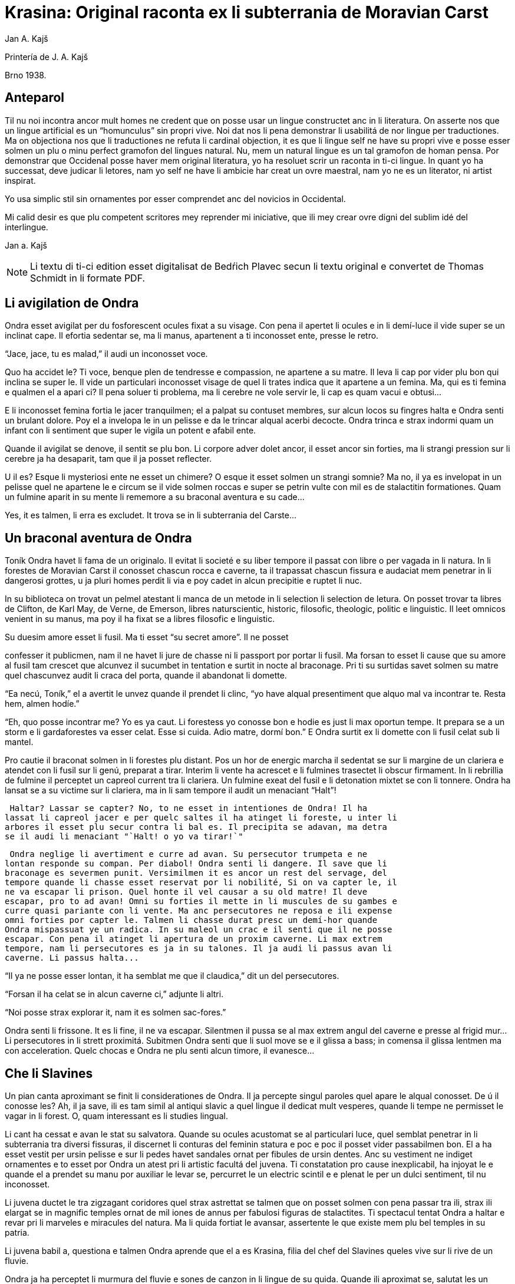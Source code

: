 = Krasina: Original raconta ex li subterrania de Moravian Carst
:author: Jan A. Kajš

Printería de J. A. Kajš

Brno 1938.

== Anteparol

Til nu noi incontra ancor mult homes ne credent que on posse usar un lingue
constructet anc in li literatura. On asserte nos que un lingue artificial es un
"`homunculus`" sin propri vive. Noi dat nos li pena demonstrar li
usabilitá de nor lingue per traductiones. Ma on objectiona nos que li
traductiones ne refuta li cardinal objection, it es que li lingue self ne have
su propri vive e posse esser solmen un plu o minu perfect gramofon del lingues
natural. Nu, mem un natural lingue es un tal gramofon de homan pensa. Por
demonstrar que Occidenal posse haver mem original literatura, yo ha resoluet
scrir un raconta in ti-ci lingue. In quant yo ha successat, deve judicar li
letores, nam yo self ne have li ambicie har creat un ovre maestral, nam yo ne
es un literator, ni artist inspirat.

Yo usa simplic stil sin ornamentes por esser comprendet anc del novicios in
Occidental.

Mi calid desir es que plu competent scritores mey reprender mi iniciative,
que ili mey crear ovre digni del sublim idé del interlingue.

Jan a. Kajš

NOTE: Li textu di ti-ci edition esset digitalisat de Bedŕich Plavec secun li
textu original e convertet de Thomas Schmidt in li formate PDF.

== Li avigilation de Ondra

Ondra esset avigilat per du fosforescent ocules fixat a su visage. Con pena
il apertet li ocules e in li demí-luce il vide super se un inclinat cape. Il
efortia sedentar se, ma li manus, apartenent a ti inconosset ente, presse le
retro.

"`Jace, jace, tu es malad,`" il audi un inconosset voce.

Quo ha accidet le? Ti voce, benque plen de tendresse e compassion, ne
apartene a su matre. Il leva li cap por vider plu bon qui inclina se super le.
Il vide un particulari inconosset visage de quel li trates indica que it
apartene a un femina. Ma, qui es ti femina e qualmen el a apari ci? Il pena
soluer ti problema, ma li cerebre ne vole servir le, li cap es quam vacui e
obtusi...

E li inconosset femina fortia le jacer tranquilmen; el a palpat su contuset
membres, sur alcun locos su fingres halta e Ondra senti un brulant dolore. Poy
el a invelopa le in un pelisse e da le trincar alqual acerbi decocte. Ondra
trinca e strax indormi quam un infant con li sentiment que super le vigila un
potent e afabil ente.

Quande il avigilat se denove, il sentit se plu bon. Li corpore adver dolet
ancor, il esset ancor sin forties, ma li strangi pression sur li cerebre ja ha
desaparit, tam que il ja posset reflecter.

U il es? Esque li mysteriosi ente ne esset un chimere? O esque it esset
solmen un strangi somnie? Ma no, il ya es invelopat in un pelisse quel ne
apartene le e circum se il vide solmen roccas e super se petrin vulte con mil
es de stalactitin formationes. Quam un fulmine aparit in su mente li rememore a
su braconal aventura e su cade...

Yes, it es talmen, li erra es excludet. It trova se in li subterrania del
Carste...

== Un braconal aventura de Ondra

Toník Ondra havet li fama de un originalo. Il evitat li societé e su liber
tempore il passat con libre o per vagada in li natura. In li forestes de
Moravian Carst il conosset chascun rocca e caverne, ta il trapassat chascun
fissura e audaciat mem penetrar in li dangerosi grottes, u ja pluri homes
perdit li via e poy cadet in alcun precipitie e ruptet li nuc.

In su biblioteca on trovat un pelmel atestant li manca de un metode in li
selection li selection de letura. On posset trovar ta libres de Clifton, de
Karl May, de Verne, de Emerson, libres naturscientic, historic, filosofic,
theologic, politic e linguistic. Il leet omnicos venient in su manus, ma poy il
ha fixat se a libres filosofic e linguistic.

Su duesim amore esset li fusil. Ma ti esset "`su secret amore`". Il ne
posset

confesser it publicmen, nam il ne havet li jure de chasse ni li passport por
portar li fusil. Ma forsan to esset li cause que su amore al fusil tam crescet
que alcunvez il sucumbet in tentation e surtit in nocte al braconage. Pri ti su
surtidas savet solmen su matre quel chascunvez audit li craca del porta, quande
il abandonat li domette.

"`Ea necú, Toník,`" el a avertit le unvez quande il prendet li clinc,
"`yo have alqual presentiment que alquo mal va incontrar te. Resta hem,
almen hodíe.`"

"`Eh, quo posse incontrar me? Yo es ya caut. Li forestess yo conosse bon
e hodie es just li max oportun tempe. It prepara se a un storm e li
gardaforestes va esser celat. Esse si cuida. Adio matre, dormí bon.`" E
Ondra surtit ex li domette con li fusil celat sub li mantel.

Pro cautie il braconat solmen in li forestes plu distant. Pos un hor de
energic marcha il sedentat se sur li margine de un clariera e atendet con li
fusil sur li genú, preparat a tirar. Interim li vente ha acrescet e li fulmines
trasectet li obscur firmament. In li rebrillia de fulmine il perceptet un
capreol current tra li clariera. Un fulmine exeat del fusil e li detonation
mixtet se con li tonnere. Ondra ha lansat se a su victime sur li clariera, ma
in li sam tempore il audit un menaciant "`Halt`"!

 Haltar? Lassar se capter? No, to ne esset in intentiones de Ondra! Il ha
lassat li capreol jacer e per quelc saltes il ha atinget li foreste, u inter li
arbores il esset plu secur contra li bal es. Il precipita se adavan, ma detra
se il audi li menaciant "`Halt! o yo va tirar!`"

 Ondra neglige li avertiment e curre ad avan. Su persecutor trumpeta e ne
lontan responde su compan. Per diabol! Ondra senti li dangere. Il save que li
braconage es severmen punit. Versimilmen it es ancor un rest del servage, del
tempore quande li chasse esset reservat por li nobilité, Si on va capter le, il
ne va escapar li prison. Quel honte il vel causar a su old matre! Il deve
escapar, pro to ad avan! Omni su forties il mette in li muscules de su gambes e
curre quasi pariante con li vente. Ma anc persecutores ne reposa e ili expense
omni forties por capter le. Talmen li chasse durat presc un demí-hor quande
Ondra mispassuat ye un radica. In su maleol un crac e il senti que il ne posse
escapar. Con pena il atinget li apertura de un proxim caverne. Li max extrem
tempore, nam li persecutores es ja in su talones. Il ja audi li passus avan li
caverne. Li passus halta...

"`Il ya ne posse esser lontan, it ha semblat me que il claudica,`" dit
un del persecutores.

"`Forsan il ha celat se in alcun caverne ci,`" adjunte li altri.

"`Noi posse strax explorar it, nam it es solmen sac-fores.`"

Ondra senti li frissone. It es li fine, il ne va escapar. Silentmen il pussa
se al max extrem angul del caverne e presse al frigid mur... Li persecutores in
li strett proximitá. Subitmen Ondra senti que li suol move se e il glissa a
bass; in comensa il glissa lentmen ma con acceleration. Quelc chocas e Ondra ne
plu senti alcun timore, il evanesce...

== Che li Slavines

Un pian canta aproximant se finit li considerationes de Ondra. Il ja
percepte singul paroles quel apare le alqual conosset. De ú il conosse les? Ah,
il ja save, ili es tam simil al antiqui slavic a quel lingue il dedicat mult
vesperes, quande li tempe ne permisset le vagar in li forest. O, quam
interessant es li studies lingual.

Li cant ha cessat e avan le stat su salvatora. Quande su ocules acustomat se
al particulari luce, quel semblat penetrar in li subterrania tra diversi
fissuras, il discernet li conturas del feminin statura e poc e poc il posset
vider passabilmen bon. El a ha esset vestit per ursin pelisse e sur li pedes
havet sandales ornat per fibules de ursin dentes. Anc su vestiment ne indiget
ornamentes e to esset por Ondra un atest pri li artistic facultá del juvena. Ti
constatation pro cause inexplicabil, ha injoyat le e quande el a prendet su
manu por auxiliar le levar se, percurret le un electric scintil e e plenat le
per un dulci sentiment, til nu inconosset.

Li juvena ductet le tra zigzagant coridores quel strax astrettat se talmen
que on posset solmen con pena passar tra ili, strax ili elargat se in magnific
temples ornat de mil iones de annus per fabulosi figuras de stalactites. Ti
spectacul tentat Ondra a haltar e revar pri li marveles e miracules del natura.
Ma li quida fortiat le avansar, assertente le que existe mem plu bel temples in
su patria.

Li juvena babil a, questiona e talmen Ondra aprende que el a es Krasina,
filia del chef del Slavines queles vive sur li rive de un fluvie.

Ondra ja ha perceptet li murmura del fluvie e sones de canzon in li lingue
de su quida. Quande ili aproximat se, salutat les un grand bruida. It semblat
que li trumpetada ye cornes de uros e li tamburada ne va haver li fine. Ma
quande se levat un oldo, omni silentat se. Krasina chuchotat a Ondra: "`To
es mi patre.`"

Ondra sentit qualmen omni ocules perfora le por decovrir su intentiones.

"`Qui es tu?`" questiona li oldo.

"`Yo es Toník Ondra e yo labora in li proxim ferral fonderia.

`"Quo significa ferral fonderia?"`

`"Quo es forne e quo li ferrin protometal ?"`

Ondra ha conceptet que ti gente have nul idé pri li ferrin cultura; pro to
il efortiat explicar les quo es li protometal e a quo servi li ferre e stal.
Quande il ha volet demonstrar, quo posse far un fusil, il ha rememorat que it
es alcú incombrat e que il deve serchar it. Krasina, quel esset constantmen ye
su flanc, ha ofertat se acompaniar le in li serchada, ma li chef, benque self
suficent curiosi, ha decidet que ti cose ne urge.

Un grand astonament evocat li horlogette de Ondra. It eat de un manu al
altri. Chascun volet

palpar ti marvel del munde. Li questionada `"qualmen?"`, `"pro
quo"` e `"por quo"` ne havet li fine. Li explication esset penibil,
nam Ondra adver ha comprendet li questiones, ma responder in un foren lingue,
in quel on nequande ha parlat, ne es facil. Ondra devet reflecter chascun
parol, corecter se o li tchec paroles adaptar al lingue antiqui-slavic. Solmen
ci il reconosset li diferentie inter li passiv e activ saventie del linge.
Ondra comprendet li lingue del Slavines, ma parlar lor lingue il posset solmen
con pena. Il va besonar ancor un poc de exercicie.

Quande li unesim ataca de questiones un poc ha cessat, Ondra posset un poc
circumspecter. Li camp del Slavines esset sur li rive de un subterran fluvie.
Li tendas esset fat de pel es de urses e uros. Sur un liber loc flammeat un foy
de ligne quel esset aportat del fluvie e de osses antediluvial quel trovat se
in abundantie in li grottes.

Krasina ne posset detraer su ocules de Ondra. Durant li festine, arangeat al
honore de Ondra, el a presentat le li maxim grass boccades, quo il quittat per
grat regardes.

Krasina esset de mediocri altore con musculos brasses e bel -format gambes.
In li visage de livid colore, sub larg fronte, bril iat du verdatri ocules
queles, astonantmen, regardat suavi e calidmen.

Ondra ha esset surprisat per li aspect de ti grottal gente. Il imaginat se
li troglodytes con plat fronte e salient guancial osses, durantque il vide ci
li formes de cranies pri queles nul cultural popul vell dever hontar. Li chef
ha finit li festine per un prega in quel il mersiat li Patre por lu bon e ver
figurat per nutrimentes quel li Slavines recive in suficent quantitá. Ondra ha
esset denove surprisat: Quo have li manjage e trincage comun con lu bon e ver?
In li proxim ocasion Krasina deve explicar ti enigma.

Li chef volet ear a su lette, ma secun li demande de Ondra il narrat,
qualmen su popul ha venit sub li Carst.

It esset ante mult cent e cent annus, quande un slavin familie celat se in
un grotte por assecurar se contra nomadic asiatic tribes. Ti familie havet con
se quelc agnes e canes. Ma anteque it posset abandonar li refugia, li plafon
del grotte ha ruit e barrat li exeada. Li familie esset inprisonat. Felicimen
it esset in un principal coridore e on posset avansar.

Li Slavines ha trovat un apt loc por resider sur li rive de fluvie quel ili
nominat Ponikva. Ti nomine nul men surprisat Ondra, nam il savet que li
novi-formation Punkva di necos. Ponikva significa `"submergeant aqua"`.
It proveni del antiqui-slavic lingue e li radica `"nikat"` conservat se
ancor in quelc paroles tchec. Noi vel nul men cuidar pri que li Slavines nomina
Punkva altrimen, ma li linguistic marotte de Ondra obtenet un satisfation.

Li fluvie furnit les li aqua e aportat ligne por mantener li foy. Lor ocules
adaptat se al obscuritá talmen que ili videt suficent bon anc in ti medie,
secun quel format se lor tot vive.

Li agnes pastet se sur scarsi herbage sur li rive del fluvie. Por lor
securitá stat li canes quel avisat li dangere menaciant al agnes. Ti dangere
representat li grottal ursos quel esset in li subterrania tre mult. Ti bestie
furnit al Slavines li carne, li pel isse por vestimentes, li dentes e griffes
por ornamentes.

Li table del Slavines esset simplic. Un apart plante, simil al asparge e
crescent sur li rive de Ponikva, compleet li carne de uros, ursos, agnes e
pisces. Li sal esset substituet per cindre. Ma

con li tempore li agnes perdit li fecunditá e poc a poc diminue se talmen
que ili va desaparir. Li sam aparentie on posse constatar anc pri li uros de
quel resta solmen un micri quantité.

Li letura e scritura es che li slavines inconosset, almen secun nor usa.
Solmen in li pictura ili es versat, quam atestat diversi dessines per carbon,
sur li roccas e gravuras sur ossin e petrin utensiles e vases.

Mil -annual tradition, anxiosmen mantenet, di que lor ancestres esset pastores e cultivatores de vegetales de quel on fa pane. Ili self nequande videt li pane, ma ili crede que li pane es li optim nutriment del hom.

Ili have anc lor propri religion. Ili crede al Patre sin li comense e fine -
sin li nascentie e morte - quel mantene li munde per li foy e aqua, per li
amore juntet con li sagesse e veritá. Omni quo circuma les have un symbolic
sense. Li aqua significa li veritá quel purifica, renova e fa trincar al anim
homan. Li calore significa li amore quel intertene li vive fysic e spiritual.
Li luce ilumina li intelectu, da li sagesse. Li petre significa li veritá del
crede. Li agnel o significa li innocentie, li mild animales significa li bon e
li feroci besties li mal inclinationes del hom. Ili crede in li vive eterni in
quel on intra per li morte, it es per li deposition del fysic corpore. Li morte
es li porta per quel on passa del fysic in li spiritual munde, del visibil in
li invisibil munde. Li dormida da nos alqual imagination pri ti transition. Li
nucleo del religion es li amore. Deo es li sagesse e li amore, pro to haver li
ver religion significa amar lu bon e lu ver. Amar li fonte del amore - li Patre
e con il amar omni su infantes.

Ti simplic religion da les tant materie por meditation que lor rason es tre
developat e lor cordie nequande desira dominar, nam li amore ducte a servir li
proximo.

Li etá del Slavines es relativmen curt - admaxim quinant annus. Lor numere
ne augmenta se, nam alcun families es sin infantes. Li eterni Patre talmen
cuida por que lor numere ne superpassa li condition del existentie.

Ili ne conosse li guerres, nam ili forma un tribe. Politica, li national e
religiosi conflictes es che ili inconosset. Ili combatte solmen con li urses e
uros. Ma anc ti combattes es por ili symboles de combattes con lor propri mal
inclinationes. Ti combattes pro manca de apt armes es sovente plen de dangere e
pro to ne manca les ni heroes.

On posse presc dir que li Slavines vive exter li tempore. Ili ne es avigilat
per aurora o per canta de gal inos, ni per fabrical sirenes. Li tempore indica
les solmen li marea de Ponikva. Li hores e minutes ne have por il alcun
importantie, nam ili ne besona timer pri tard ariva in li buró o ovreria. Ili
have tam mult tempore que it ha cessat esser lor sclavator. E si es ver li
proverbie: `"li tempor es moné"`, tande ili es li max rich popul del
munde.

== Ondra contraveni un habitu

==  del Slavines

Krasina esset un excel ent instructora de Ondra. El a acompaniat le partú e
narrat le per quo li Slavines ocupa se. In li proxim ocasion Ondra eat a
serchar li perdit fusil. Si il va trovar it, il va partiprender in chasse del
grottal mannes e va demonstrar les quo posse far li fusil. E li fortune favorat
le. Li fusil-tube salit ex li sand apu li loc u Krasina ha trovat le. Plenat de
joy il inbrassat li yuna e ante que el a posset reconscier, il ha presset sur
su labies un long besa. Li labies de el a aspirat se al suis, ma strax poy el a
ha liberat se de su inbrassament e comensat amarimen plorar.

Ondra ne posset comprender quo ha accidet la. Il efortiat consolar la, ma
quande il provat inbrassar la denove, el a forcurret con singlutada. Ondra
devet usar omni eloquentie por quietar la tant que el a posset explicar le quo
ha accidet tam horribil. Per su act Ondra tam desdignat la que el a ne posse
con bon conscientie revenir a su tribe. Solmen li puel a have li jure besar li
mann quel el a vole maritar. Tal es li habitu del Slavines.

`"Esque vermen ne existe escape de ti mal situation?"` questionat li
contrit Ondra.

`"Ne existe, ne existe, ne existe!"`

`"Esque ne exculpa nos mi ignorantie de vor mores?"`

`"Inter nos veni nequi ignorant nor mores."`

`"To es vermen fatal... Ma, atende, Krasina. Esque tu ne ha dit que
solmen li puel a posse besar li mann quel el a ha selectet?"`

`"Yes, to yo ha dit. It es talmen e in to jace nor malfortun,"`
respondet Krasina con resignation.

`"Esque tu ne comprende, mi cordiette, que in to es nor
salvation?"`

`"Qualmen it vel esser possibil?"` Krasina fixat a Ondra su ocules in
quel manifestat se li surpris e dubita.

`"To es ya tre simplic cose... Tu ha ya besat me li unesim e poy yo ha
besat te. Esque tu vermen ha obliviat to?"`

Krasina esset stupefat per surpris, ma bentost el a reconsciet e jettat se
al pectore de Ondra e besat le, besat e ridet quam li turtur.

`"Ho, tu es filú, Toník! Filú, filú, filú! Ma tu va esser punit. Krasina
va esser tui marita!"`

`"Tu vell desirar, Krasina?"`

`"Certmen, Krasina vole. Ma tu, Toník? Esque tu ne va regretar tui
decision? Esque tu va acustomar se a nor subterran vive? O esque tu ne va fugir
quande tu va trovar li via ex li

subterrania e lassar Krasina ci in grive?"`

`"Krasina, mi anim, da me besa!"`

Krasina besa e denove besa Toník por atestar que el a vole esser su marita
e

Toník reciproca li besas quam pruva que il consenti con li election. Poy
Toník ha jettat li fusil sur li epol e prendet Krasina ye li manu. Ili retornet
quam petulant infantes, gaymen cantante.

Quande ili ha arivat al camp, Krasina levat li manu quam signe que el a have
alquo por dir al tribe. Poy el a stantat se sur li puntas del pedes e trivez
besat Ondra quo il ha reciprocat. Li yunos quel in van solicitat li favore de
Krasina, ha jettat li fulmines del ocules, ma submisset se al ancian more.
Krasina ha selectet su marito.

Li old chef presentat a Ondra li manu e parlat long a su tribe. Ondra ha
captet de ti parlada que il va esser li chef del tribe, pro que Valdomir ne
have filio.

Li feminas aclamat e li mannes acceptat li decision con tonnerant hurrá!

Quande ili ha suficent criat, ili resoluet que deman on va ear al chasse por
procurar carne por li nuptial festine.

== Li grand chasse

In li sequent die Ondraha esset avigilat per grand tumultu. Li mannes
preparat se al chasse. In un moment il ha levat se. Il ha lavat se in li frigid
fluvie, prendet li fusil e stantat se in li range de chasseros. E vi un
eveniment inaudit: Krasina stantat se apu Ondra e volet acompaniar le al
chasse. To ha evocat inter li chasseros un murmur de inconsens, ma li chef ha
dit que ha aparit un nov circumstantie e pro to on posse admisser anc ti ci
particularitá.

Li batte sur li tambur esset li signe al departe. Li truppe avansat sin
parol.

Quande ili arivat a un colossal grotte, li truppe ha dislocat se e li chef
desligat su cane. Ti ha lansat se in un angul del grotte de u resonat un
menaciant murmur. Li chasseros esset tendet quam li cordes de violine. Strax
poy aparit un enorm urso atacant li aboyant cane. Li max proxim chassero ha
brandisset su petrin clobb por un mortal colpe. Ma tande accidet alquo pri quo
li chasseros long poy parlat. Per ti fort brandissement li chassero perdit li
equilibrie e cadet in un precipitie. Li urso atacat li chef quel stat max
proxim. Ti dat al urso un fort colp. Ma ti colp tamen ne ha suficet e li
furiosi bestie ha captet in su pattes li chef plu tost quam il posset dar li
duesim colp per su clobb. Li bestie comensat tornar se con su victime e li
chasseros ne audaciat batter it por ne atinger lor chef.

Tande venit li moment quande Ondra posset monstrar li efect del fusil quel
til tande esset misapreciat del indigenes. Ondra ha apuntat li arme: Eclatat li
foy e detonation, li bestie ha rugit e

volet lansar se a Ondra. Menaciosmen gruniente li urso balansat a Ondra.Ma
tande Ondra tirat denove, e li bestie cadet al terra. Li chasseros con hurrá
battet li urso.

Li old chef quel escapat li dangere sin alqual accidente, declarat que li
tribe ne posset desirar plu bon chef quam va esser ti quel Krasina selectet
quam marito. E Krasina, fieri ye su Toník, intonat li heroic canzon quel on
cantat solmen quande alcun mann fat se celebri per un heroic acte.

Interim li chasseros ha apertet li bestie per lor primitiv culteles, depel
at e dissectet it e retornat al camp. Li feminas esset astonat per tam celebri
retorn del mannes, ma quande ili aprendet qui ha contribuet a ti bon success,
unes comensat apretar li pel e por li tenda del nov pare, durantque li altres
preparat manjages por li nuptial festine.

== Li nuptial ceremonie

It ha monstrat se que li chef esset anc li prestre de su tribe. Il ha
prendet un ceremonial vestiment sur quel ha esset pictet diversi evenimentes ex
li vive del tribe. Ondra ha devet aconosser que su nov popul es dotat per
fantasie in grand mesura.

Li cornist ha dat li signe pos quel li sponses devet desvestir se e insaltar
li aqua. Poy ili, tenente se ye un manu, per li altri devet svimmar contra li
fluentie del fluvie. Ili inmerget se in li aqua quel esset tam frigid que Ondra
claccat li dentes.

Interim Valdomir ha fat li foy sur un lapid e reverentiante a omni lateres,
il exclamat: `"Auxila nos, ó Patre!"`

Pos to li sponses surtit del aqua e strax esset invelopat in calid pelisses
e quar infantes ductet les al prestre. Ti ha prendet li cordie del urso, trivez
elevat it, reverentiat ad omni lateres e posit it sur li foy. To ha esset li
signale al canta quel ha intonat li mannes. Li sense de ti canzon esset
circa:

[verse]
--
Ó spiritu sin comense e fine,
spiritu sin nascentie e morte,
spiritu imensi in fortie,
spiritu constant in amore.
a te noi sacrifica nor cordies,
a te noi consacra nor vives,
e anc ti ci yun pare.
--

Li sponses declinat li capes, li tambures sonat. li prestro ha cupat un
bucle de capil es del sponses, plectet it e jettat in li foy. Pos to on
cantat:

[verse]
--
Lor capil es, del fortie li symbole,
ci in foy nu ha unit se.
--

Li prestro fat li benedition, juntet li manus del sponse quam signe de
reciproc sucurse. Ili trivez besat li terra e per to li ceremonies ha
finit.

Pos li finition del ceremonies omni sedentat se al nuptial festine.

Festine! Li letor imagina se grand tables covrit per blanc toales, sur li
tables buquetes, circum li tables stules, current servitores con platiles,
servietes, bril iant servises e li ceteri pompe, indispensabil che li
potentates. Quam stupefat il vel esser, si il vel sedentar se al festine che li
chef del Slavines!

Li chef sedet sur ursin pel e e li ceteres sur li suol. Li cocinera hachat
por chascun un pezze de carne e dat it in li manu. Li furca esset viceat per
fingres e li cultel per dentes.

Pos li carne sequet li sup contenent alqual subterran plante. Li sup esset
cocinat in petrin vases e manjat per ossin coclares. Li festine ha finit per
`"foyosi aqua"` quel on fat ex li radicas del sam plante. Plu tard Ondra
ha aprendet que on nomina ti plante `"pane"`. E vermen, it esset lor
pane, nam ultra li carne it esset lor unic nutriment.

Al fine li musicantes demonstrat lor arte. Lor max perfect instrumentes
esset li tambures e li trumpetes; ti ci dominat in li symfonic concerte. Ondra
adver ne comprendet bon quo li musica vole expresser, nam il esset inter li
Slavines solmen curt tempore, ma malgré to il sentit que it have plu intim
relation al vive quam li modern musica del popules con tot altri conditiones
del vive.

Ho, quam il regretat que il ne manua alcun musical instrument! Ma - esque li
grottal popul vel comprender su musica? Esque it vel comprender su hymne pri li
sole, pri li flores, susurrada del vente e cante de avies?

Certmen it ne vell comprender. Ma - esque li circumitá ne va lansar Ondra in
li primitivisme? Esque il ne percepte ja nu quam passu pos passu il fusiona con
su nov popul? Yes, il senti que il ama su popul ne solmen quam li chef, ma quam
un de it. Il va dar se li pena por esser bon consiliator de su popul. Adver il
es yun, ma il senti li fortie por su nov tache. Pro to in li music-<br/>pause
il demandat silentie por posser dir quelc paroles. Li tambures sonat. Poy Ondra
in su alocution dit circa lu sequent:

`"Mi amicos e fratres! Secun li consilie de vor potent e sagi chef
Valdomir vu ha electet me quam su successor. Yo ne posse promesser vos alquo
grandios, nam yo es ancor extran inter vos. Yo

ancor ne conosse bon vor vive, vor customes e mores e pro to it es anc
possibil que in li comense yo quelcvez va peccar contra vor leges. Ma in tal
casus ples memorar que it ne es fat con intention, ma solmen de inconossentie.
Quo yo posse promesser vos, es lu sequent: Li tot amore quel mi cordie es
capabil, yo va dar a mi popul. Omni conossenties queles yo ha aquisitet supra,
yo vole dar vos. Yo va efortiar que almen parte del aquisitiones del modern
tempe, queles li homanité super nos usa, deveni anc vor proprietá. Yo es pret
viver e morir por vos."`

Ti alocution, benque fat in defectos lingue de Slavines, evocat un grand
entusiasme. Li tamburada ne volet cessar e Ondra esset circumat de mannes
volent far con le li sanguin fratrinitá.

Poy sequet danses, in plupart danses figural, danses de quel ha originat
mani populari danses tchec - almen Ondra pensat to.

Por contribuer al general gaudie, il ha cantat quelc populari canzones
tchec, de quel `"U es mi hem?"`, `"Moravia"` e `"Flue aqua
frigid"` il devet repetir quelcvez. Il devet promesser docer les omni
canzones quel il conosse.

Quande li festa ha finit, quar yunos portat li nov-marites sur ursin pelisse
in li novi tenda.

== Ondra quam preceptor

Strax li sequent die pos li nuptie Ondra ha anunciat que il va docer li
letion e scition e ha invitat omni Slavines pertiprender in li aprension. Omni
ha venit essente curiosi pri ti novitá. Ondra ha explicat quel importantie have
li scritura por li homes in supra u on printa diversi libres e jurnales, u es
exchangeat lettres inter homes tre distant li un del altri. Por li Slavines to
posse haver solmen limitat importantie, pro que ili ne have li paper ni li
possibilitá printar libres. Ili tamen posse comodmen lassar informationes in li
camp, si ili vel forear, ili posse scrir lor comunicationes sur li roccas.
Malgré ti litt usabilitá del scrition, omni Slavines ha aprobat li decision de
Ondra.

Ondra ha prendet un carbon e scrit sur un lapid: `"Valdomir"` e poy
descomposit li parol in singul litteres e denove juntet li sylabes til que omni
ha capit li miracul. Poy il ha invitat Valdomir a scrir self sui nomine. Ti
procedura esset panibil, ma tamen li old chef ha successat con grand joy. Poy
Ondra scrit li nomines comensant per V, A, L, D etc. Chascun esset fieri que in
li unesim lecion il ha aprendet scrir su nomine.

Secun ti metode Ondra continuat chascun die quelc hores. Bentost il videt
que inter li max diligent eleves excel e su Krasina. Li joy del eleves crescet
chascun die e pos quelc leciones ili posset leer li canzones quel Ondra scrit e
cantat.



== Li explorativ via

`"Krasina, mi culumbetta, esque tu vole acompaniar me in un viage? Yo
desira inspecter mi imperia,"` dit Ondra a su yun marita.

`"Con plesur, Toník. Noi va preparar li proviant e deman va ear ad ú tu
va desirar."`

Li sequent die ili ha plenat un valise per proviant, quel Ondra ha fixat a
su dorse e prendente li fusil ili startat.

In li comense ili eat tra coridores conosset, ma poy ili eat tra fores, tra
quel ili apen posset perpresser se. Ili eat ad supra e ad infra u ante mil
enies penetrat li aqua. Ili arivat in grottes con plafones covrit per magnific
stalactites. Maniloc li stalagmites ha format un forest. In pluri grottes li
paretes splendet per sorciatri cascades de stalactites. Ondra haltat perplex
avan li ovre del natura.

Quant mil enies li natura laborat por far ti magnificentie?

In altri grottes ili trovat stalactites formant fantastic figuras de nanes,
cortnes, vases, calices e divers objectes por li homan fantasie. Un altri
grotte presentat li image de destruction. Ta li plafon con pesant stalactites
ha ruit e nu omnicos jace sur li terra in un caos. Ma vice li ruit stalactites
forma se novi - quam un image del circulant vive...

Ondra ha resoluet reposar ci un poc.

Pos li manja, quel pos penosi marcha bon sapet, Ondra ha petit Krasina,
racontar alquo pri li psychic vive de Slavines. E Krasina, injoyat per su
interesse pri li spiritual coses, racontat que li hom es un spiritu quel vive
in un fysic corpore e simultanmen in li munde spiritual. Li corpor es limitat
per li spacie, ma li spiritu vive exter li spacie, pro to noi posse esser in un
moment in quelcunc loc.

Ondra ha translocat se in spiritu a su nativ dom e parlat con su matre quel
esset plen de timore pri su unic filio.

`"Yes, it es talmen, Krasina,"` afirmat Ondra, `"just yo ha
convictet me pri to."`

`"Qualmen, Toník?"`

`"Yo ha translocat me spiritualmen a nor dom, a mi mamá, quel ja deplora
me."`

`"Esque tu ama tui matre, Toník?"`

`"Yes; forsan pro que el a es tam bon."`

`"It es rect. Si noi ama lu bon, noi ama max mult li bon homes. To pro lu
bon quel es in ili."`

`"To es acceptabil explication. E nu, esque tu posse dir me, quo doce vor
religion pri li

matrimonie?"`

`"Tui question tre joya me. Nor religion doce que li maritage es li
juntion de lu bon (li amore) con lu ver (li sagesse). Li femina representa li
principie del amore e li mann li principie del sagesse. Noi save que li amore
es figurat in li fysic munde per calore e li veritá per luce. Li tot vive es
conditionat per calore e luce, ergo per amore e sagesse. Sin li amore e sagesse
li ver matrimonie es inpossibil sammen quam li fysic vie es inpossibil sin li
calore e luce.

"`Yo deve confesser que yo nequande serchat un tal profundore in li
religion. Tam minu yo vel expectar it che un popul separat durant mil ennies de
nor cultura.

`"Tu deve raconar me pri vor religion. Precipue in quo it difere de
nor."`

`"Car Krasina, til nu yo ha audit solmen un parte de vor religion. Ma ja
ti litt fragment sufice me por abandonar mi actual religion e adherer a vor.
Che nos existe quelc principal religiones e chascun have quelc sectes."`

`"Qualmen it es possibil, Toník? Esque vu ne crede a un Deo?"`

`"Noi crede, ma chascun eclesie explica Le altrimen. Ma pri to yo va
parlar altrivez. In ti ci media, precipue in ti ci miracules del natura, plu
bon incade tui religion. Damage, que yo ancor ne ha penetrat in vor symbolica
por posser leer in tri ci temple, quo ha scrit li natura durant mil ennies e
sci ancor hodie."`

`"Tu deve petir mi patre, il posse explicar te omnicos. Il es versat anc
in li coses composit quam es ti ci lapides. Me atraet til nu precipue li coses
simplic."`

`"Yo ne posse prender to in mal. Che nos apen li decesim yuna in tui etá
vel posser presentar tal spiritual coses talmen quam tu es capabil far
it."`

`"Esque tu ha tam bon conosset vor yunas?"`

`"Forsan mem ne. Ma ti queles yo ha conosset plu bon, aparet tro
superficial, pro to yo preferet evitar las."`

`"It es possibil que tu es injust contra ili. Yo di to malgré que tu ha
selectet me."`

`"Tu es bon e sagi, Krasina. Con te yo certmen va far alquo por nor
popul. Yo tre desira ducter it al luce por que ili mey joyar pri omni marveles
del natura ta supra. Forsan noi va successar trovar un via quel va ducter nos
ex li subterrania."`

`"It es bel , Toník, que tu pensa a nos. Ma, esque noi ne vel esser ta
supra quam extranes? Esque noi va posser viver per nor propri vive? sque ta
supra noi ne va esser in plu grand labyrint quam ci?"`

`"Tui inquietation ne es sin base. Vor simpli vive certmen have su
avantages pri quel vu apen save. Ma malgré to yo vel preferer esser con te in
li regne del sole e flores. In liber hores yo vel promenar con te in forestes u
noi vel escutar li susurrada del vente, cante del avies e burdonament del apes.
Noi vel colier bel flores e far de ili corones por te. Noi vel luder in li
brillie del sole quam petulant infantes.

"`Cessa ja, Toník! Tant nov e inconosset coses yo ne posse capir in un
vez. Yo nequande ha videt flores. Yo ne save quo es un avie, quo es un ape e
forest. Tu deve explicar me omnicos. Ma yo time que yo vermen va desirar
abandonar mi patria quel yo ama in sam gradu quam tu ama li tui.`"

"`Bon. Ma tu oblivia que vor patria es ta supra. Ci vu es solmen
prisonat. Mi patria es tui patria, de tot tui popul quel habitat Moravia ante
mil ennies.`"

"`Forsan tu es rect. Ma tu deve parlar pri to con mi patre ca il va voler
abandonar li prison, qualmen tu nomina nor patria.`"

"`Con plesur yo va parlar e persuader le. Solmen si noi va trovar li via
a supra. Yo opine que li majorité va ear con nos. Si ili ne va voler exear, noi
va visitar les ci e aportar les diversi coses. Ma yo crede que multes va exear
pro curiositá e poy ne va voler retornar. Ma nu noi ja deve continuar nor
explorativ via.`"

== Li inundation

"`Aqua! Aqua! Aqua!`"

Ti clamation avigilat Ondra de profund dormida pos li penosi e van vagada in
li coridores. Il ha demettet li pel issin covritura de se e ha excurret del
tenda por aprender quo ha accidet. In li camp eset un grand tumultu. Li feminas
curret ci e ta, li infantes criat e li mannes colectet li necessi objectes. It
aproxima se li aqua quel probabilmen va inundar li inferiori tuneles e
grottes.

Ondra ha vocat Krasina e eat consultar Valdomir. Ti esset ja parat al
departe. Il explicat a Ondra que alquande li fluvie deborda se e inunda omni
coridores circum li camp. Ultimvez it ha evenit ante quelc annus. Li aqua ha
plenat li grottes super li altore del mann. Li coridores ne suficer por capir
li masses del aqua quel constantmen montat. Quelc homes perit durant li fugida.
Nu it es necessi far omni assecurativ preparationes.

Valdomir, benque il formalmen transdat li duction a Ondra, tamen til nu
esset aconosset quam autoritá e il self ne posset acustomar se a un subordinat
rol. Pro to il ha ordonat preparar se al fugida.

Hante prendet li utensiles e armes, ili departet.

Avan li convoy curret li canes, detra les Valdomir con Ondra e Krasina. Li
old chef havet circum li tal ia ligat un long strap, ye quel tenet se li
fugientes.

Li aqua montat e montat. Li Slavines hastat ad avan. Ma li coridor subitmen
inclinat se talmen, que ili devet marchar in aqua. Felicimen it ne durat long e
ili denove montat e marchat sur li firm terra. Ondra ja espera que li aventura
va finir bon e pro to joca con Krasina. Ma Valdomir admoni les: "`Ne di hopp
ante transsaltar.`"

E poy ili denove descendet. Ili audi li rugida del current aqua. Valdomir
halta. "`Nu, sta avan nos li max dangerosi segment de nor via. Omni deve
tener se ye li strap e tender bon li gambes. Chascun mispassu posse esser
sinistri. Ma noi es in li manu de Deo. Dunc con Su auxilie ad avan!`"

Ili ha intrat in li aqua quel curret rapidmen in li tunel. Li canes devet ja
svimmar. Li aqua atinget ja li cintura del mannes, ma ili ne perdi li
coragie.

"`Si noi va successar in ti segment, noi posse gratular nos,`" di
Valdomir. E Ondra vide avan se un grand cataract. Ma li chef, sin perdir alcun
parol, intrat in li cadent aqua...

== Retorn in li real munde

"`Il vive!`"

Ti exclamation inductet Ondra in nor munde. Su palpebres tremet quam tis de
hom venient del obscuritá in li luce. Lentmen il aperte li ocules e astonat
circumspecta. Il jace proxim li caverne in quel il ha refugit ante su cade in
li subterrania.

"`Trincar!`" susurra su arid labies. Complesent manus presenta le li
refriscant aqua quel Ondra avidmen trinca. Poy il efortia levar se, ma il senti
dolore in su tot corpore. Li regard sur li manus monstra le, que ili es plen de
contusiones. Li corpor es quam disruptet...

"`Quietá, amico,`" di le un svelt yun mann, "`noi va transportar
vos in li hospital in Blansko.`"

Mult complesent manus prepara portuore, sur quel ili cuidosimen posit Ondra
e transportat le a Blansko.

Li medicos ha constatat que ondra ne ha subeat plu grav vulneration. Li
contusiones va esser resanat durant un seman.

Pos un refriscant dormida Ondra ha aprendet que Dr Absolon trovat le in li
subterrania de Carst. On devet exportar le sur funiculari scale, quo certmen
esset tre penibil in ti strett apertura.

Quande il ha posset abandonar li lette, il hastat a su matre quel ja esset
plen de timore pri su fate, pro que il tam long ne ha venit.

Li matre balansat li cap quande Toník narrat su aventuras in li imbosca e
pri li vive in li subterrania.

"`No, Toník, tu solmen somniat to. Tu ya esset solmen un seman ex li dom
e de ti seman tu esset six dies in li hospital.`"

Ondra infidentmen regarda li matre, torna li cap e di:

"`Nul somnie, mamá. Yo va adducter vos mi Krasina.`"

"`Yo vel desirar te it, mi car boy, ma specta in li calendare. Tu ha
exeat mercurdí li ninesim august e hodie noi have li decisettesim.`"

Ti explication vel convicter chascun, ma Toník ne ha esset convictet. Il eat
al cancelaria del usine, u on ja havet raport pri su accidente, e pro to on
acceptat su excusa e permisset le venir al labor lunedí. De ta il hastat al
grotte por trovar Dr Absolon e mersiar le pro li salvation.

"`Vu mem ne save, qualmen vu ha servit me, amico,`" dit Dr Absolon, li
explorator del Carst. "`Per vor cade vu ha apertet un nov via in li
subterrania del Carst. Adver noi deve ancor adaptar it e far it viabil. To va
exiger ancor mult labor.`"

Ondra narrat a Dr Absolon su aventura in li subterrania e petit Dr Absolon
prender le ad infra pro que il deve trovar su Krasina. Dr Absolon escutat con
grand interesse, ma poy il tornat li cap e dit: "`No, amico, tam long nul
popul vel posser viver sin li sole. It esset solmen un somnie. Forsan un bel
somnie, ma tamen solmen un somnie.`"

"`Ma qualmen on posse somniar pri tam logic religion del Slavine? Li
somnies es ja sempre caotic.`"

"`Forsan vu ha leet alquo del sved scientist e theolog Swedenborg. Il ha
scrit pri tal coses.`"

Ondra rememora que il have li libre "`Li ver cristian religion`" de
Emanuel Swedenborg. Qualmen il ha posset obliviar ti libre quel ha impresset le
tam profundmen? Ma malgré to il retornat deceptet.

In li proxim ocasion il denova ataca Dr Absolon per questiones ca il ha
trovat alcun tracie del Slavines. Li responses nequande posset contentar
le.

Depos ti tempor Ondra esset quelcvez in li subterrania. Ma benque mult
grottes aparet le conosset, Tamen il nequande trovat su Krasina.

== Posparol del editoria

Desde li aventura de Ondra ha passat ja circa quarant annus. Durant ti
tempore li explorationes del Moravian Carst ha tre progresset. On ne solmen
decovrit mult magnific grottes, ma anc fat les accessibil per comod vias
electrificat.

Li exploration exiget anc mult pena e labor fysic. On devet ingagear mem
scafandres e automatic pumpes e sovente anc dynamit devet auxiliar por junter
li grottes e far li via al abyss Macocha (Matsokha = step-matre). Ti penibil e
expensiv labor es ja coronat, nam on posse dir, que li abyss Macocha con li
grottes apartene al max grand marveles del natura in li munde.

Li abyss es in realitá un anteyan colossal grotte (profun 138.4 m, larg 76 e
long 175 m), de quel li

plafon ha ruit e talmen ha format se li gigantic abyss. Ante li labores
mentionat on posset atinger li fude de Macocha solmen per un ferrin scale, ma
nu on posse atinger it comodmen per coridores del grottes de Punkva.

Ma ne solmen li grottes de Punkva, anc li vicin grottes de Caterina
(Kateřinské) e li splendid grotte de Masaryk fa un impression quel on ne posse
obliviar. Anc pri li labyrint-grottes de Sloup e Šosůvka e pri li grottes de
Ostrov on posse parlar solmen con superlatives.

Noi ha dit que li explorationes de Moravian Carst es ja presc finit, ma
recentmen on ha decovrit un nov subterran labyrint proxim Boskovice.

Omni ti ovres del natura merite esser videt. Li marveles es plu bel quam
posset racontar li simplic ovrero Ondra. Ili es plu bel , plu splendid, plu
magnific quam on posse imaginar.
